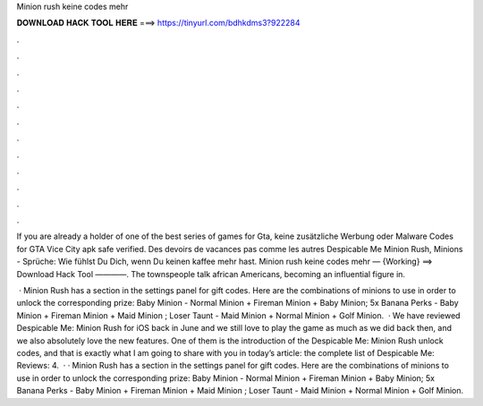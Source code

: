 Minion rush keine codes mehr



𝐃𝐎𝐖𝐍𝐋𝐎𝐀𝐃 𝐇𝐀𝐂𝐊 𝐓𝐎𝐎𝐋 𝐇𝐄𝐑𝐄 ===> https://tinyurl.com/bdhkdms3?922284



.



.



.



.



.



.



.



.



.



.



.



.

If you are already a holder of one of the best series of games for Gta, keine zusätzliche Werbung oder Malware Codes for GTA Vice City apk safe verified. Des devoirs de vacances pas comme les autres Despicable Me Minion Rush, Minions - Sprüche: Wie fühlst Du Dich, wenn Du keinen kaffee mehr hast. Minion rush keine codes mehr — {Working} ==> Download Hack Tool ————. The townspeople talk african Americans, becoming an influential figure in.

 · Minion Rush has a section in the settings panel for gift codes. Here are the combinations of minions to use in order to unlock the corresponding prize: Baby Minion - Normal Minion + Fireman Minion + Baby Minion; 5x Banana Perks - Baby Minion + Fireman Minion + Maid Minion ; Loser Taunt - Maid Minion + Normal Minion + Golf Minion.  · We have reviewed Despicable Me: Minion Rush for iOS back in June and we still love to play the game as much as we did back then, and we also absolutely love the new features. One of them is the introduction of the Despicable Me: Minion Rush unlock codes, and that is exactly what I am going to share with you in today’s article: the complete list of Despicable Me: Reviews: 4.  · · Minion Rush has a section in the settings panel for gift codes. Here are the combinations of minions to use in order to unlock the corresponding prize: Baby Minion - Normal Minion + Fireman Minion + Baby Minion; 5x Banana Perks - Baby Minion + Fireman Minion + Maid Minion ; Loser Taunt - Maid Minion + Normal Minion + Golf Minion.

